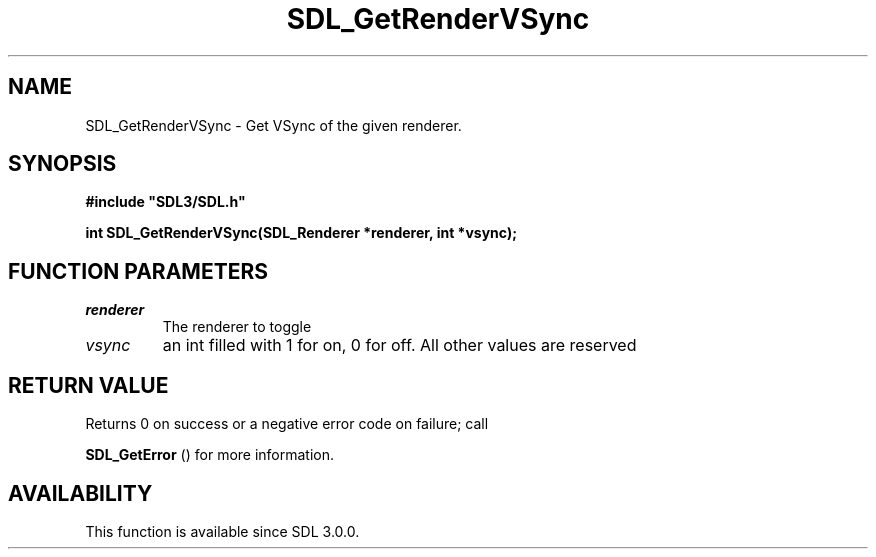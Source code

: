 .\" This manpage content is licensed under Creative Commons
.\"  Attribution 4.0 International (CC BY 4.0)
.\"   https://creativecommons.org/licenses/by/4.0/
.\" This manpage was generated from SDL's wiki page for SDL_GetRenderVSync:
.\"   https://wiki.libsdl.org/SDL_GetRenderVSync
.\" Generated with SDL/build-scripts/wikiheaders.pl
.\"  revision SDL-aba3038
.\" Please report issues in this manpage's content at:
.\"   https://github.com/libsdl-org/sdlwiki/issues/new
.\" Please report issues in the generation of this manpage from the wiki at:
.\"   https://github.com/libsdl-org/SDL/issues/new?title=Misgenerated%20manpage%20for%20SDL_GetRenderVSync
.\" SDL can be found at https://libsdl.org/
.de URL
\$2 \(laURL: \$1 \(ra\$3
..
.if \n[.g] .mso www.tmac
.TH SDL_GetRenderVSync 3 "SDL 3.0.0" "SDL" "SDL3 FUNCTIONS"
.SH NAME
SDL_GetRenderVSync \- Get VSync of the given renderer\[char46]
.SH SYNOPSIS
.nf
.B #include \(dqSDL3/SDL.h\(dq
.PP
.BI "int SDL_GetRenderVSync(SDL_Renderer *renderer, int *vsync);
.fi
.SH FUNCTION PARAMETERS
.TP
.I renderer
The renderer to toggle
.TP
.I vsync
an int filled with 1 for on, 0 for off\[char46] All other values are reserved
.SH RETURN VALUE
Returns 0 on success or a negative error code on failure; call

.BR SDL_GetError
() for more information\[char46]

.SH AVAILABILITY
This function is available since SDL 3\[char46]0\[char46]0\[char46]

